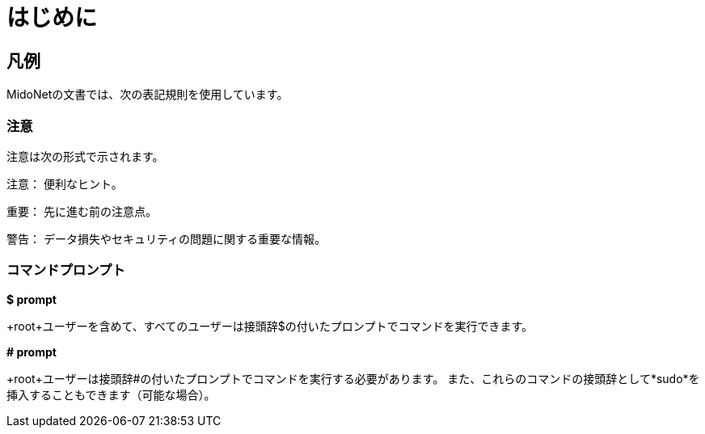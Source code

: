 [preface]
= はじめに

++++
<?dbhtml stop-chunking?>
++++

== 凡例

MidoNetの文書では、次の表記規則を使用しています。

=== 注意

注意は次の形式で示されます。

注意： 便利なヒント。

重要： 先に進む前の注意点。

警告： データ損失やセキュリティの問題に関する重要な情報。

=== コマンドプロンプト

*$ prompt*

+root+ユーザーを含めて、すべてのユーザーは接頭辞$の付いたプロンプトでコマンドを実行できます。

*# prompt*

+root+ユーザーは接頭辞#の付いたプロンプトでコマンドを実行する必要があります。 また、これらのコマンドの接頭辞として*sudo*を挿入することもできます（可能な場合）。

